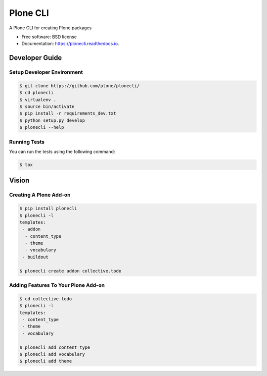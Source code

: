 =========
Plone CLI
=========


.. image:: https://img.shields.io/pypi/v/plonecli.svg
        :target: https://pypi.python.org/pypi/plonecli

.. image:: https://img.shields.io/travis/MrTango/plonecli.svg
        :target: https://travis-ci.org/MrTango/plonecli

.. image:: https://readthedocs.org/projects/plonecli/badge/?version=latest
        :target: https://plonecli.readthedocs.io/en/latest/?badge=latest
        :alt: Documentation Status

.. image:: https://pyup.io/repos/github/MrTango/plonecli/shield.svg
     :target: https://pyup.io/repos/github/MrTango/plonecli/
     :alt: Updates


A Plone CLI for creating Plone packages


* Free software: BSD license
* Documentation: https://plonecli.readthedocs.io.


Developer Guide
===============

Setup Developer Environment
---------------------------

.. code-block:: console

    $ git clone https://github.com/plone/plonecli/
    $ cd plonecli
    $ virtualenv .
    $ source bin/activate
    $ pip install -r requirements_dev.txt
    $ python setup.py develop
    $ plonecli --help


Running Tests
-------------

You can run the tests using the following command:

.. code-block:: console

    $ tox


Vision
======

Creating A Plone Add-on
-----------------------

.. code-block:: console

    $ pip install plonecli
    $ plonecli -l
    templates:
     - addon
      - content_type
      - theme
      - vocabulary
     - buildout

    $ plonecli create addon collective.todo


Adding Features To Your Plone Add-on
------------------------------------

.. code-block:: console

    $ cd collective.todo
    $ plonecli -l
    templates:
     - content_type
     - theme
     - vocabulary

    $ plonecli add content_type
    $ plonecli add vocabulary
    $ plonecli add theme
